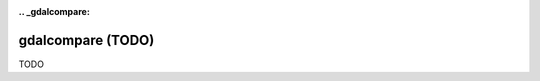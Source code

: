 :.. _gdalcompare:

================================================================================
gdalcompare (TODO)
================================================================================

TODO
